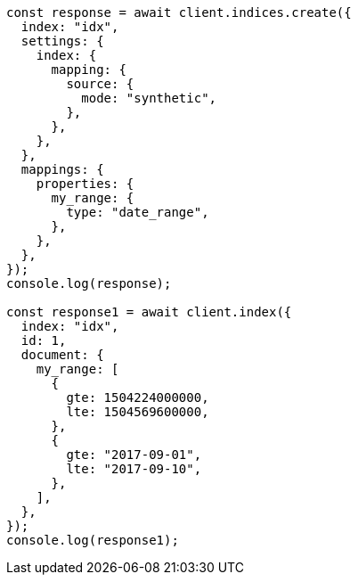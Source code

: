 // This file is autogenerated, DO NOT EDIT
// Use `node scripts/generate-docs-examples.js` to generate the docs examples

[source, js]
----
const response = await client.indices.create({
  index: "idx",
  settings: {
    index: {
      mapping: {
        source: {
          mode: "synthetic",
        },
      },
    },
  },
  mappings: {
    properties: {
      my_range: {
        type: "date_range",
      },
    },
  },
});
console.log(response);

const response1 = await client.index({
  index: "idx",
  id: 1,
  document: {
    my_range: [
      {
        gte: 1504224000000,
        lte: 1504569600000,
      },
      {
        gte: "2017-09-01",
        lte: "2017-09-10",
      },
    ],
  },
});
console.log(response1);
----
